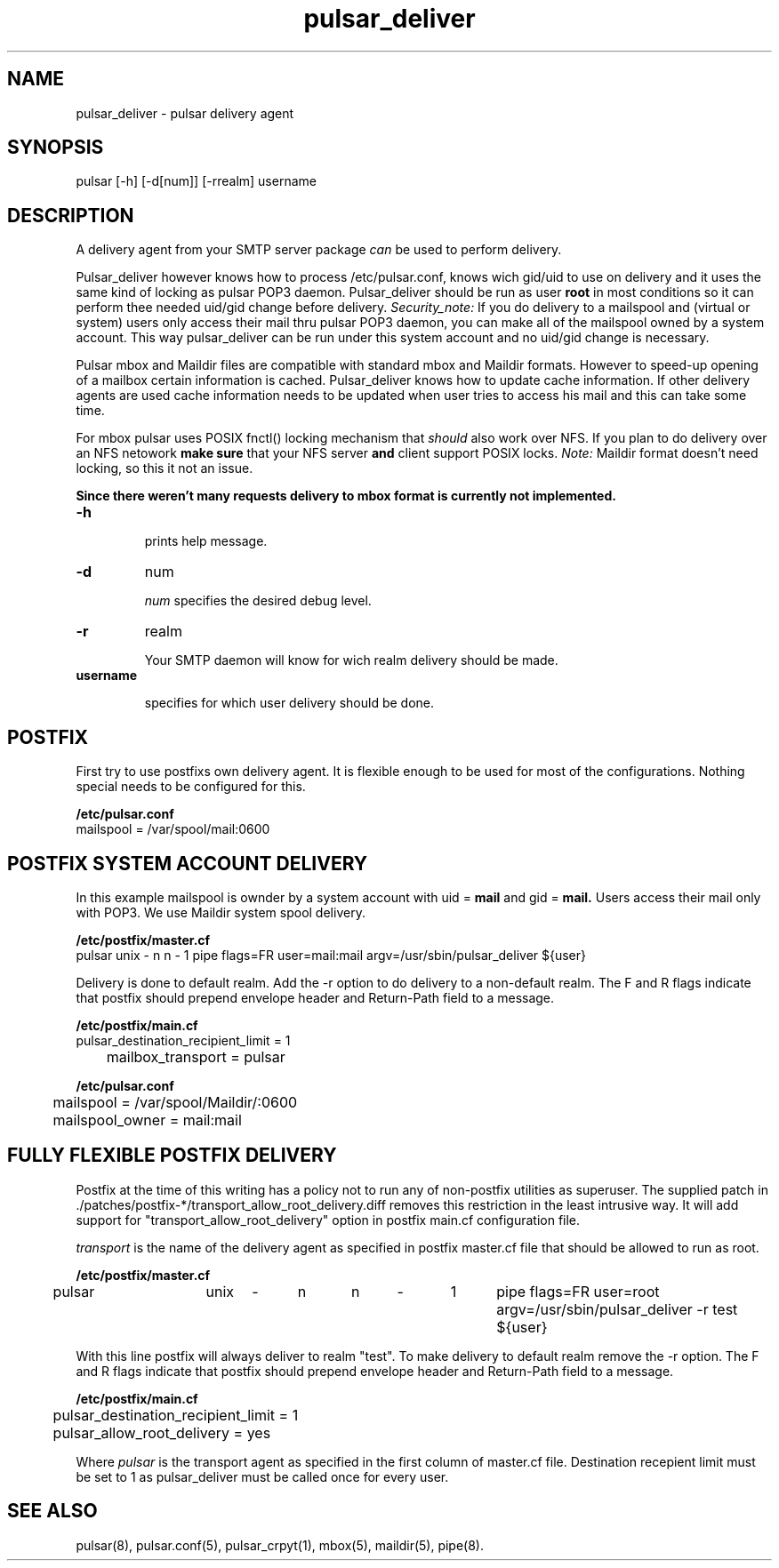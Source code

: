 .TH pulsar_deliver 8 "10 July 2003"

.SH "NAME"
pulsar_deliver - pulsar delivery agent

.SH "SYNOPSIS"
pulsar [-h] [-d[num]] [-rrealm] username

.SH "DESCRIPTION"
A delivery agent from your SMTP server package 
.I can
be used to perform delivery.

Pulsar_deliver however knows how to process /etc/pulsar.conf, knows
wich gid/uid to use on delivery and it uses the same kind of locking
as pulsar POP3 daemon. Pulsar_deliver should be run as user 
.B root
in most conditions so it can perform thee needed uid/gid change before
delivery. 
.I Security_note:
If you do delivery to a mailspool and (virtual or system) users only
access their mail thru pulsar POP3 daemon, you can make all of the
mailspool owned by a system account. This way pulsar_deliver
can be run under this system account and no uid/gid change is necessary.

Pulsar mbox and Maildir files are compatible with standard mbox and Maildir
formats. However to speed-up opening of a mailbox certain information
is cached. Pulsar_deliver knows how to update cache information. If other
delivery agents are used cache information needs to be updated when user
tries to access his mail and this can take some time.

For mbox pulsar uses POSIX fnctl() locking mechanism that
.I should
also work over NFS. If you plan to do delivery over an NFS netowork
.B make sure
that your NFS server 
.B and
client support POSIX locks.
.I Note:
Maildir format doesn't need locking, so this it not an issue.

.B Since there weren't many requests delivery to mbox format is currently not implemented.

.dnl Pulsar_deliver uses the correct multilevel >From_ quoting.

.TP 
.B -h
.sp
prints help message.

.TP
.B -d
num
.sp
.I num
specifies the desired debug level.

.TP
.B -r
realm
.sp
Your SMTP daemon will know for wich realm delivery should be made.

.TP
.B username
.sp
specifies for which user delivery should be done.

.SH "POSTFIX"
First try to use postfixs own delivery agent. It is flexible enough to be used
for most of the configurations. Nothing special needs to be configured for this.

.B /etc/pulsar.conf
.nf
	mailspool = /var/spool/mail:0600

.SH "POSTFIX SYSTEM ACCOUNT DELIVERY"
In this example mailspool is ownder by a system account with uid =
.B mail
and gid =
.B mail.
Users access their mail only with POP3. We use Maildir system spool
delivery.

.B /etc/postfix/master.cf
.nf
	pulsar	unix	-	n	n	-	1	pipe flags=FR user=mail:mail argv=/usr/sbin/pulsar_deliver ${user}

.fi
Delivery is done to default realm. Add the -r option to do delivery to a
non-default realm. The F and R flags indicate that postfix should
prepend envelope header and Return-Path field to a message.

.B /etc/postfix/main.cf
.nf
	pulsar_destination_recipient_limit = 1
	mailbox_transport = pulsar

.B /etc/pulsar.conf
.nf
	mailspool = /var/spool/Maildir/:0600
	mailspool_owner = mail:mail

.SH "FULLY FLEXIBLE POSTFIX DELIVERY"
Postfix at the time of this writing has a policy not to run any of non-postfix
utilities as superuser.
The supplied patch in ./patches/postfix-*/transport_allow_root_delivery.diff
removes this restriction in the least intrusive way. It will add support for
"transport_allow_root_delivery" option in postfix main.cf configuration file.

.I transport
is the name of the delivery agent as specified in postfix master.cf file that
should be allowed to run as root.

.B /etc/postfix/master.cf
.nf
	pulsar	unix	-	n	n	-	1	pipe flags=FR user=root argv=/usr/sbin/pulsar_deliver -r test ${user}

.fi
With this line postfix will always deliver to realm "test". To make delivery to
default realm remove the -r option. The F and R flags indicate that postfix should
prepend envelope header and Return-Path field to a message.

.B /etc/postfix/main.cf
.nf
	pulsar_destination_recipient_limit = 1
	pulsar_allow_root_delivery = yes
.fi

Where
.I pulsar
is the transport agent as specified in the first column of master.cf file.
Destination recepient limit must be set to 1 as pulsar_deliver must be called once
for every user.

.SH "SEE ALSO"
pulsar(8), pulsar.conf(5), pulsar_crpyt(1), mbox(5), maildir(5), pipe(8).
